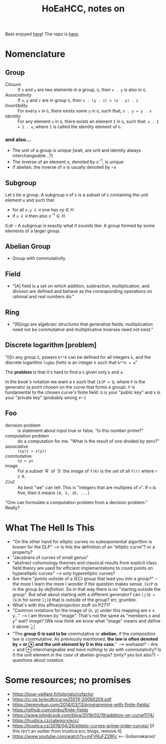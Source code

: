 #+Title: HoEaHCC, notes on

Best enjoyed [[https://unintuitive.org/HoEaHCC/README.html][here]]! The repo is [[https://github.com/stnbu/HoEaHCC][here]].

* Nomenclature

** Group

- /Closure/ :: If =x= and =y= are two elements in a group, =G=, then =x . y= is also in =G=.
- /Associativity/ :: If =x=, =y= and =z= are in group =G=, then =x . (y . z) = (x . y) . z=
- /Invertibility/ :: For every =x= in =G=, there exists some =y= in =G=, such that; =x . y = y . x=
- /Identity/ :: For any element =x= in =G=, there exists an element =I= in =G=, such that: =x . I = I . x=, where =I= is called the identity element of =G=.

*** and also...

- The unit of a group is unique [wait, are unit and identity always interchangeable...?]
- The inverse of an element x, denoted by $x^{−1}$, is unique
- If abelian, the inverse of x is usually denoted by −x

** Subgroup

Let =G= be a group. A subgroup =H= of =G= is a subset of =G= containing the unit element =e= and such that
- for all =x,y ∈ H= one has xy ∈ H
- if =x ∈ H= then also $x^{−1} ∈ H$.

tl;dr -- A subgroup is exactly what it sounds like: A group formed by some elements of a larger group.

** Abelian Group

- Group with commutativity.

** Field

- "[A] field is a set on which addition, subtraction, multiplication, and division are defined and behave as the corresponding operations on rational and real numbers do."

** Ring

- "[R]ings are algebraic structures that generalize fields: multiplication need not be commutative and multiplicative inverses need not exist."

** Discrete logarithm [problem]

"[I]n any group =G=, powers =b**k= can be defined for all integers =k=, and the discrete logarithm =logba= (heh) is an integer =k= such that =b**k = a="

The **problem** is that it's hard to find a =k= given only =b= and =a=.

In the book's notation we want a =k= such that =[k]P = Q=, where =P= is the generator (a point chosen on the curve that forms a group). =P= is fundamental to the chosen curve's finite field. =Q= is your "public key" and =k= is your "private key" (probably wrong <---)

** Foo

- decision problem :: is statement about input true or false. "Is this number prime?"
- computation problem :: do a computation for me. "What is the result of one divided by zero?"
- associative :: =(xy)z = x(yz)=
- commutative :: =xy = yx=
- image :: For a subset `R` of `S` the /image/ of =f(R)= is the set of all =f(r)= where =r ∈ R=.
- $\mathbb{Z}/n\mathbb{Z}$ :: As best "we" can tell: This is "integers that are multiples of =n=". If =n= is five, then it means =[0, 5, 10, ...]=

"One can formulate a computation problem from a decision problem." Really?

* What The Hell Is This

- "On the other hand for elliptic curves no subexponential algorithm is known for the DLP" --> Is this the definition of an "elliptic curve"? or a property?
- "Jacobians of curves of small genus"
- "abstract cohomology theories and classical results from explicit class field theory are used for efficient implementations to count points on hyperelliptic curves" --> /only/ hyperelliptic curves?
- Are there "points outside of a (EC) group that lead you /into/ a group?" -- the more I learn the more I wonder if the question makes sense. =[k]P= is in the group /by definition/. So in that way there is no "starting outside the group". But what about starting with a different generator? can =[j]Q = [k]K= for some =[j]Q= that is outside of the group? err, grumble.
- What's with this affine/projection stuff on P271?
- "Common notations for the image of (x, y) under this mapping are x × y..." --> I am thrown by "image". That's not the same as "members x and y" wat? image? [We now think we know what "image" means and define it above 👆]
- "The **group G is said to be** commutative or **abelian**, if the composition law is commutative. As previously mentioned, **the law is often denoted by + or ⊕ and the unit element by 0 in this case.**" --> wwhaaat? -- Are + and ⊕ interchangeable and /have nothing to do with/ commutativity? Is 0 the unit element /in the case/ of abelian groups? (only? yes but also?) -- questions about notation.

* Some resources; no promises

- https://loup-vaillant.fr/tutorials/cofactor
- https://cr.yp.to/ecdh/curve25519-20060209.pdf
- https://jeremykun.com/2014/03/13/programming-with-finite-fields/
- https://github.com/stnbu/finite-fields
- https://www.johndcook.com/blog/2019/02/19/addition-on-curve1174/
- https://trustica.cz/category/ecc/
- https://trustica.cz/2018/04/26/elliptic-curves-prime-order-curves/ [if this isn't an outlier from trustica ecc blogs, remove it]
- https://www.youtube.com/watch?v=mFVKuFZ29Fc <-- Gobsmakaroo!
